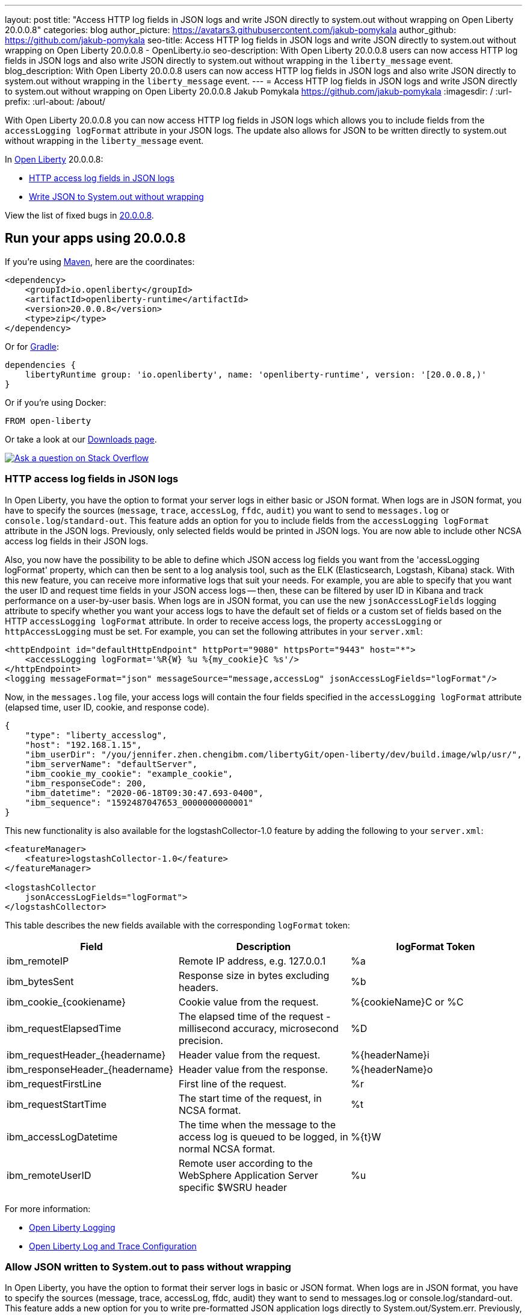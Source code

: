 ---
layout: post
title: "Access HTTP log fields in JSON logs and write JSON directly to system.out without wrapping on Open Liberty 20.0.0.8"
categories: blog
author_picture: https://avatars3.githubusercontent.com/jakub-pomykala
author_github: https://github.com/jakub-pomykala
seo-title: Access HTTP log fields in JSON logs and write JSON directly to system.out without wrapping on Open Liberty 20.0.0.8 - OpenLiberty.io
seo-description: With Open Liberty 20.0.0.8 users can now access HTTP log fields in JSON logs and also write JSON directly to system.out without wrapping in the `liberty_message` event.
blog_description: With Open Liberty 20.0.0.8 users can now access HTTP log fields in JSON logs and also write JSON directly to system.out without wrapping in the `liberty_message` event.
---
= Access HTTP log fields in JSON logs and write JSON directly to system.out without wrapping on Open Liberty 20.0.0.8
Jakub Pomykala <https://github.com/jakub-pomykala>
:imagesdir: /
:url-prefix:
:url-about: /about/

// // // // // // // //
// Above:
// Do not insert any blank lines between any of the lines above.
// Do not remove or edit the variables on the lines beneath the author name.
//
// Replace TITLE with the blog post title eg: MicroProfile 3.3 is now available on Open Liberty 20.0.0.4
// Replace GITHUB_USERNAME with your GitHub username eg: lauracowen
// Replace DESCRIPTION with a short summary (~60 words) of the release (a more succinct version of the first paragraph of the post).
// Replace AUTHOR_NAME with your name as you'd like it to be displayed, eg: Laura Cowen
//
// Example post: 2020-04-09-microprofile-3-3-open-liberty-20004.adoc
// // // // // // // //
// tag::intro[]


With Open Liberty 20.0.0.8 you can now access HTTP log fields in JSON logs which allows you to include fields from the `accessLogging logFormat` attribute in your JSON logs. The update also allows for JSON to be written directly to system.out without wrapping in the `liberty_message` event.


// // // // // // // //
// Above:
// Leave any instances of `tag::xxxx[]` or `end:xxxx[]` as they are.
//
// Replace RELEASE_SUMMARY with a short paragraph that summarises the release. Start with the lead feature but also summarise what else is new in the release. You will agree which will be the lead feature with the reviewers so you can just leave a placeholder here until after the initial review.
// // // // // // // //
In link:{url-about}[Open Liberty] 20.0.0.8:

* <<accessJSON, HTTP access log fields in JSON logs>>
* <<JSONtoSystemOut, Write JSON to System.out without wrapping>>

// // // // // // // //
// Above:
// Replace RELEASE_VERSION with the version number of Open Liberty, eg: 20.0.0.4
// Replace the TAG_X with a short label for the feature in lower-case, eg: mp3
// Replace the FEATURE_1_HEADING with heading the feature section, eg: MicroProfile 3.3
// Where the updates are grouped as sub-headings under a single heading 
//   (eg all the features in a MicroProfile release), provide sub-entries in the list; 
//   eg replace SUB_TAG_1 with mpr, and SUB_FEATURE_1_HEADING with 
//   Easily determine HTTP headers on outgoing requests (MicroProfile Rest Client 1.4)
// // // // // // // //
View the list of fixed bugs in link:https://github.com/OpenLiberty/open-liberty/issues?q=label%3Arelease%3A20009+label%3A%22release+bug%22+[20.0.0.8].
// end::intro[]
// // // // // // // //
// Above:
// Replace RELEASE_VERSION_PATH with the path in the following format: 
//   issues?q=label%3Arelease%3A20003+label%3A%22release+bug%22+ 
//   where `20003` is replaced with release version without the periods, eg: 20004
// Replace the RELEASE_VERSION with the Open Liberty release number e.g. 20.0.0.4
// // // // // // // //
// tag::run[]
[#run]
// // // // // // // //
// LINKS
//
// OpenLiberty.io site links:
// link:{url-prefix}/guides/maven-intro.html[Maven]
// 
// Off-site links:
//link:https://openapi-generator.tech/docs/installation#jar[Download Instructions]
//
// IMAGES
//
// Place images in ./img/blog/
// Use the syntax:
// image::/img/blog/log4j-rhocp-diagrams/current-problem.png[Logging problem diagram,width=70%,align="center"]
// // // // // // // //
== Run your apps using 20.0.0.8
If you're using link:{url-prefix}/guides/maven-intro.html[Maven], here are the coordinates:
[source,xml]
----
<dependency>
    <groupId>io.openliberty</groupId>
    <artifactId>openliberty-runtime</artifactId>
    <version>20.0.0.8</version>
    <type>zip</type>
</dependency>
----
Or for link:{url-prefix}/guides/gradle-intro.html[Gradle]:
[source,gradle]
----
dependencies {
    libertyRuntime group: 'io.openliberty', name: 'openliberty-runtime', version: '[20.0.0.8,)'
}
----
Or if you're using Docker:
[source]
----
FROM open-liberty
----
//end::run[]
// // // // // // // //
// Above:
// Replace the RELEASE_VERSION with the Open Liberty release number e.g. 20.0.0.4
// // // // // // // //
Or take a look at our link:{url-prefix}/downloads/[Downloads page].
[link=https://stackoverflow.com/tags/open-liberty]
image::img/blog/blog_btn_stack.svg[Ask a question on Stack Overflow, align="center"]
//tag::features[]
[#accessJSON]
=== HTTP access log fields in JSON logs
// Add the introduction to the feature and description here
In Open Liberty, you have the option to format your server logs in either basic or JSON format. When logs are in JSON format, you have to specify the sources (`message`, `trace`, `accessLog`, `ffdc`, `audit`) you want to send to `messages.log` or `console.log`/`standard-out`. This feature adds an option for you to include fields from the `accessLogging logFormat` attribute in the JSON logs. Previously, only selected fields would be printed in JSON logs. You are now able to include other NCSA access log fields in their JSON logs.

Also, you now have the possibility to be able to define which JSON access log fields you want from the 'accessLogging logFormat' property, which can then be sent to a log analysis tool, such as the ELK (Elasticsearch, Logstash, Kibana) stack. With this new feature, you can receive more informative logs that suit your needs. For example, you are able to specify that you want the user ID and request time fields in your JSON access logs -- then, these can be filtered by user ID in Kibana and track performance on a user-by-user basis.
When logs are in JSON format, you can use the new `jsonAccessLogFields` logging attribute to specify whether you want your access logs to have the default set of fields or a custom set of fields based on the HTTP `accessLogging logFormat` attribute. In order to receive access logs, the property `accessLogging` or `httpAccessLogging` must be set. For example, you can set the following attributes in your `server.xml`:

[source, xml]
----
<httpEndpoint id="defaultHttpEndpoint" httpPort="9080" httpsPort="9443" host="*">
    <accessLogging logFormat='%R{W} %u %{my_cookie}C %s'/>
</httpEndpoint>
<logging messageFormat="json" messageSource="message,accessLog" jsonAccessLogFields="logFormat"/>
----

Now, in the `messages.log` file, your access logs will contain the four fields specified in the 
`accessLogging logFormat` attribute (elapsed time, user ID, cookie, and response code).

[source, JSON]
----
{
    "type": "liberty_accesslog",
    "host": "192.168.1.15",
    "ibm_userDir": "/you/jennifer.zhen.chengibm.com/libertyGit/open-liberty/dev/build.image/wlp/usr/",
    "ibm_serverName": "defaultServer",
    "ibm_cookie_my_cookie": "example_cookie",
    "ibm_responseCode": 200,
    "ibm_datetime": "2020-06-18T09:30:47.693-0400",
    "ibm_sequence": "1592487047653_0000000000001"
}
----


This new functionality is also available for the logstashCollector-1.0 feature by adding the following to your `server.xml`:

[source, xml]
----
<featureManager>
    <feature>logstashCollector-1.0</feature>
</featureManager>

<logstashCollector
    jsonAccessLogFields="logFormat">
</logstashCollector>
----

This table describes the new fields available with the corresponding `logFormat` token: 

|===
|Field|Description|logFormat Token

|ibm_remoteIP	

|Remote IP address, e.g. 127.0.0.1	

|%a

|ibm_bytesSent

|Response size in bytes excluding headers.

|%b

|ibm_cookie_{cookiename}

|Cookie value from the request.

|%{cookieName}C or %C

|ibm_requestElapsedTime

|The elapsed time of the request - millisecond accuracy, microsecond precision.

|%D

|ibm_requestHeader_{headername}

|Header value from the request.

|%{headerName}i

|ibm_responseHeader_{headername}

|Header value from the response.

|%{headerName}o

|ibm_requestFirstLine

|First line of the request.

|%r

|ibm_requestStartTime

|The start time of the request, in NCSA format.

|%t

|ibm_accessLogDatetime

|The time when the message to the access log is queued to be logged, in normal NCSA format.

|%{t}W

|ibm_remoteUserID

|Remote user according to the WebSphere Application Server specific $WSRU header

|%u

|===

For more information:

* https://openliberty.io/docs/ref/config/#logging.html[Open Liberty Logging]

* https://www.openliberty.io/docs/20.0.0.7/log-trace-configuration.html[Open Liberty Log and Trace Configuration]


[#JSONtoSystemOut]
=== Allow JSON written to System.out to pass without wrapping

In Open Liberty, you have the option to format their server logs in basic or JSON format. When logs are in JSON format, you have to specify the sources (message, trace, accessLog, ffdc, audit) they want to send to messages.log or console.log/standard-out. This feature adds a new option for you to write pre-formatted JSON application logs directly to System.out/System.err. Previously, when Open Liberty was running with JSON logging enabled, Open Liberty embeds anything written to System.out/System.err into the message field of a `liberty_message` event. Now, you can write JSON directly to System.out/err without wrapping in the `liberty_message` event.

You can now write their JSON application logs directly to `System.out`/`System.err`, which can then be sent to a log analysis tool, such as the ELK (Elasticsearch, Logstash, Kibana) stack. Previously, when JSON logging was enabled, pre-formatted JSON application logs would look like this:

[source, JSON]
----
{
    "type":"liberty_message",
    "host":"192.168.0.119",
    "ibm_userDir":"\/you\/yushan.lin@ibm.com\/Documents\/archived-guide-log4j\/finish\/target\/liberty\/wlp\/usr\
    ",
    "ibm_serverName":"log4j.sampleServer",
    "message":"{\n   \"timeMillis\" : 1587666082123,\n  
            \"thread\" : \"Default Executor-thread-8\",\n  
            \"level\" : \"WARN\",\n  
            \"loggerName\" : \"application.servlet.LibertyServlet\",\n  
            \"message\" : \"hello liberty servlet warning message!\",\n  
            \"endOfBatch\" : false,\n  
            \"loggerFqcn\" : \"org.apache.logging.log4j.spi.AbstractLogger\",\n  
            \"threadId\" : 53,\n  
            \"threadPriority\" : 5\n}\r",
    "ibm_threadId":"00000035",
    "ibm_datetime":"2020-04-23T14:21:22.124-0400",
    "module":"SystemOut",
    "loglevel":"SystemOut",
    "ibm_methodName":"",
    "ibm_className":"",
    "ibm_sequence":"1587666082124_000000000001B",
    "ext_thread":"Default Executor-thread-8”
}
----


Now you can output the logs so that pre-formatted JSON logs are not wrapped in `liberty_message` events. Visualization tools such as Kibana can be used to analyze certain fields in their JSON logs. You can analyze both custom-formatted JSON application logs and Liberty JSON logs in the same visualization.

At any given time by setting `appsWriteJson="true"` in the logging element of the `server.xml` you can enable this functionality, or you can have it set from the moment the server starts by setting in bootstrap.properties:
`com.ibm.ws.logging.apps.write.json=true`.

For more information:

* https://openliberty.io/docs/ref/config/#logging.html[Open Liberty Logging]


== Get Open Liberty 20.0.0.8 now
Available through <<run,Maven, Gradle, Docker, and as a downloadable archive>>.
